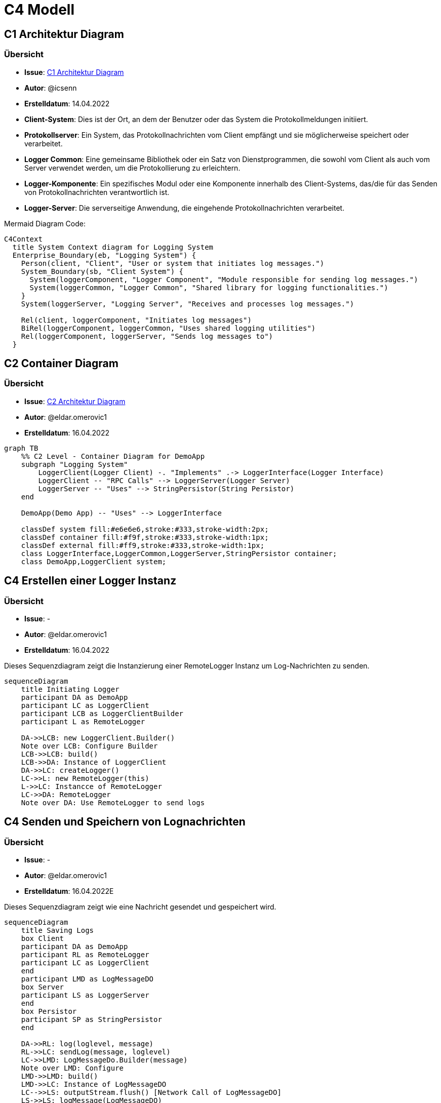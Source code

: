 # C4 Modell

## C1 Architektur Diagram

### Übersicht
- **Issue**: https://gitlab.switch.ch/hslu/edu/bachelor-computer-science/vsk/24fs01/g08/g08-documentation/-/issues/15[C1 Architektur Diagram]
- **Autor**: @icsenn
- **Erstelldatum**: 14.04.2022


- **Client-System**: Dies ist der Ort, an dem der Benutzer oder das System die Protokollmeldungen initiiert.
- **Protokollserver**: Ein System, das Protokollnachrichten vom Client empfängt und sie möglicherweise speichert oder verarbeitet.
- **Logger Common**: Eine gemeinsame Bibliothek oder ein Satz von Dienstprogrammen, die sowohl vom Client als auch vom Server verwendet werden, um die Protokollierung zu erleichtern.
- **Logger-Komponente**: Ein spezifisches Modul oder eine Komponente innerhalb des Client-Systems, das/die für das Senden von Protokollnachrichten verantwortlich ist.
- **Logger-Server**: Die serverseitige Anwendung, die eingehende Protokollnachrichten verarbeitet.

Mermaid Diagram Code:

[mermaid, format="svg", opts="inline"]
----
C4Context
  title System Context diagram for Logging System
  Enterprise_Boundary(eb, "Logging System") {
    Person(client, "Client", "User or system that initiates log messages.")
    System_Boundary(sb, "Client System") {
      System(loggerComponent, "Logger Component", "Module responsible for sending log messages.")
      System(loggerCommon, "Logger Common", "Shared library for logging functionalities.")
    }
    System(loggerServer, "Logging Server", "Receives and processes log messages.")

    Rel(client, loggerComponent, "Initiates log messages")
    BiRel(loggerComponent, loggerCommon, "Uses shared logging utilities")
    Rel(loggerComponent, loggerServer, "Sends log messages to")
  }
----

## C2 Container Diagram

### Übersicht
- **Issue**: https://gitlab.switch.ch/hslu/edu/bachelor-computer-science/vsk/24fs01/g08/g08-documentation/-/issues/16[C2 Architektur Diagram]
- **Autor**: @eldar.omerovic1
- **Erstelldatum**: 16.04.2022

[mermaid, format="svg", opts="inline"]
----
graph TB
    %% C2 Level - Container Diagram for DemoApp
    subgraph "Logging System"
        LoggerClient(Logger Client) -. "Implements" .-> LoggerInterface(Logger Interface)
        LoggerClient -- "RPC Calls" --> LoggerServer(Logger Server)
        LoggerServer -- "Uses" --> StringPersistor(String Persistor)
    end

    DemoApp(Demo App) -- "Uses" --> LoggerInterface

    classDef system fill:#e6e6e6,stroke:#333,stroke-width:2px;
    classDef container fill:#f9f,stroke:#333,stroke-width:1px;
    classDef external fill:#ff9,stroke:#333,stroke-width:1px;
    class LoggerInterface,LoggerCommon,LoggerServer,StringPersistor container;
    class DemoApp,LoggerClient system;
----

## C4 Erstellen einer Logger Instanz

### Übersicht
- **Issue**: -
- **Autor**: @eldar.omerovic1
- **Erstelldatum**: 16.04.2022

Dieses Sequenzdiagram zeigt die Instanzierung einer RemoteLogger Instanz um Log-Nachrichten zu senden.

[mermaid, format="svg", opts="inline"]
----
sequenceDiagram
    title Initiating Logger
    participant DA as DemoApp
    participant LC as LoggerClient
    participant LCB as LoggerClientBuilder
    participant L as RemoteLogger

    DA->>LCB: new LoggerClient.Builder()
    Note over LCB: Configure Builder
    LCB->>LCB: build()
    LCB->>DA: Instance of LoggerClient
    DA->>LC: createLogger()
    LC->>L: new RemoteLogger(this)
    L->>LC: Instancce of RemoteLogger
    LC->>DA: RemoteLogger
    Note over DA: Use RemoteLogger to send logs
----

## C4 Senden und Speichern von Lognachrichten

### Übersicht
- **Issue**: -
- **Autor**: @eldar.omerovic1
- **Erstelldatum**: 16.04.2022E

Dieses Sequenzdiagram zeigt wie eine Nachricht gesendet und gespeichert wird.

[mermaid, format="svg", opts="inline"]
----
sequenceDiagram
    title Saving Logs
    box Client
    participant DA as DemoApp
    participant RL as RemoteLogger
    participant LC as LoggerClient
    end
    participant LMD as LogMessageDO
    box Server
    participant LS as LoggerServer
    end
    box Persistor
    participant SP as StringPersistor
    end

    DA->>RL: log(loglevel, message)
    RL->>LC: sendLog(message, loglevel)
    LC->>LMD: LogMessageDo.Builder(message)
    Note over LMD: Configure
    LMD->>LMD: build()
    LMD->>LC: Instance of LogMessageDO
    LC-->>LS: outputStream.flush() [Network Call of LogMessageDO]
    LS->>LS: logMessage(LogMessageDO)
    LS->>+SP: save(Instant.now(), message)
    Note over SP: write to file 
----